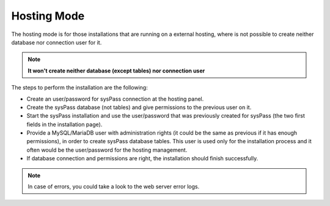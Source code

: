 Hosting Mode
------------

The hosting mode is for those installations that are running on a external hosting, where is not possible to create neither database nor connection user for it.


.. note::
  **It won't create neither database (except tables) nor connection user**

The steps to perform the installation are the following:

* Create an user/password for sysPass connection at the hosting panel.
* Create the sysPass database (not tables) and give permissions to the previous user on it.
* Start the sysPass installation and use the user/password that was previously created for sysPass (the two first fields in the installation page).
* Provide a MySQL/MariaDB user with administration rights (it could be the same as previous if it has enough permissions), in order to create sysPass database tables. This user is used only for the installation process and it often would be the user/password for the hosting management.
* If database connection and permissions are right, the installation should finish successfully.

.. note::
  In case of errors, you could take a look to the web server error logs.
